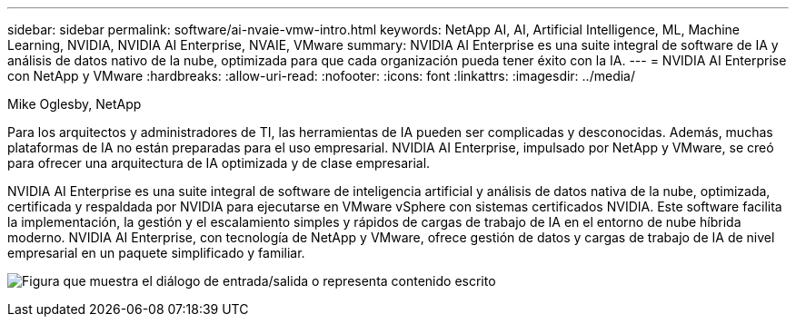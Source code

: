 ---
sidebar: sidebar 
permalink: software/ai-nvaie-vmw-intro.html 
keywords: NetApp AI, AI, Artificial Intelligence, ML, Machine Learning, NVIDIA, NVIDIA AI Enterprise, NVAIE, VMware 
summary: NVIDIA AI Enterprise es una suite integral de software de IA y análisis de datos nativo de la nube, optimizada para que cada organización pueda tener éxito con la IA. 
---
= NVIDIA AI Enterprise con NetApp y VMware
:hardbreaks:
:allow-uri-read: 
:nofooter: 
:icons: font
:linkattrs: 
:imagesdir: ../media/


Mike Oglesby, NetApp

[role="lead"]
Para los arquitectos y administradores de TI, las herramientas de IA pueden ser complicadas y desconocidas.  Además, muchas plataformas de IA no están preparadas para el uso empresarial.  NVIDIA AI Enterprise, impulsado por NetApp y VMware, se creó para ofrecer una arquitectura de IA optimizada y de clase empresarial.

NVIDIA AI Enterprise es una suite integral de software de inteligencia artificial y análisis de datos nativa de la nube, optimizada, certificada y respaldada por NVIDIA para ejecutarse en VMware vSphere con sistemas certificados NVIDIA.  Este software facilita la implementación, la gestión y el escalamiento simples y rápidos de cargas de trabajo de IA en el entorno de nube híbrida moderno.  NVIDIA AI Enterprise, con tecnología de NetApp y VMware, ofrece gestión de datos y cargas de trabajo de IA de nivel empresarial en un paquete simplificado y familiar.

image:nvaie-001.png["Figura que muestra el diálogo de entrada/salida o representa contenido escrito"]
